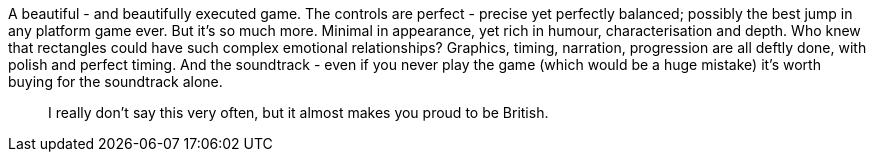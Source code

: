 :title: Thomas was Alone Review
:slug: thomas-was-alone-review
:date: 2013-10-12 00:55:46
:tags: games, review
:status: draft


A beautiful - and beautifully executed game. The controls are perfect - precise yet perfectly balanced; possibly the best jump in any platform game ever. But it's so much more. Minimal in appearance, yet rich in humour, characterisation and depth. Who knew that rectangles could have such complex emotional relationships? Graphics, timing, narration, progression are all deftly done, with polish and perfect timing. And the soundtrack - even if you never play the game (which would be a huge mistake) it's worth buying for the soundtrack alone.

[quote]
____
I really don't say this very often, but it almost makes you proud to be British.
____
